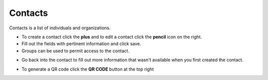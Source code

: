 ###########
Contacts
###########


Contacts is a list of individuals and organizations.


.. image:: ../_static/images/fusionpbx_contacts.jpg
        :scale: 85%


*  To create a contact click the **plus** and to edit a contact click the **pencil** icon on the right.
*  Fill out the fields with pertinent information and click save.
*  Groups can be used to permit access to the contact.



.. image:: ../_static/images/fusionpbx_contacts1.jpg
        :scale: 85%




*  Go back into the contact to fill out more information that wasn't available when you first created the contact.



.. image:: ../_static/images/fusionpbx_contacts2.jpg
        :scale: 85%



*  To generate a QR code click the **QR CODE** button at the top right


.. image:: ../_static/images/fusionpbx_qr_code.jpg
        :scale: 85%
        :align: center

